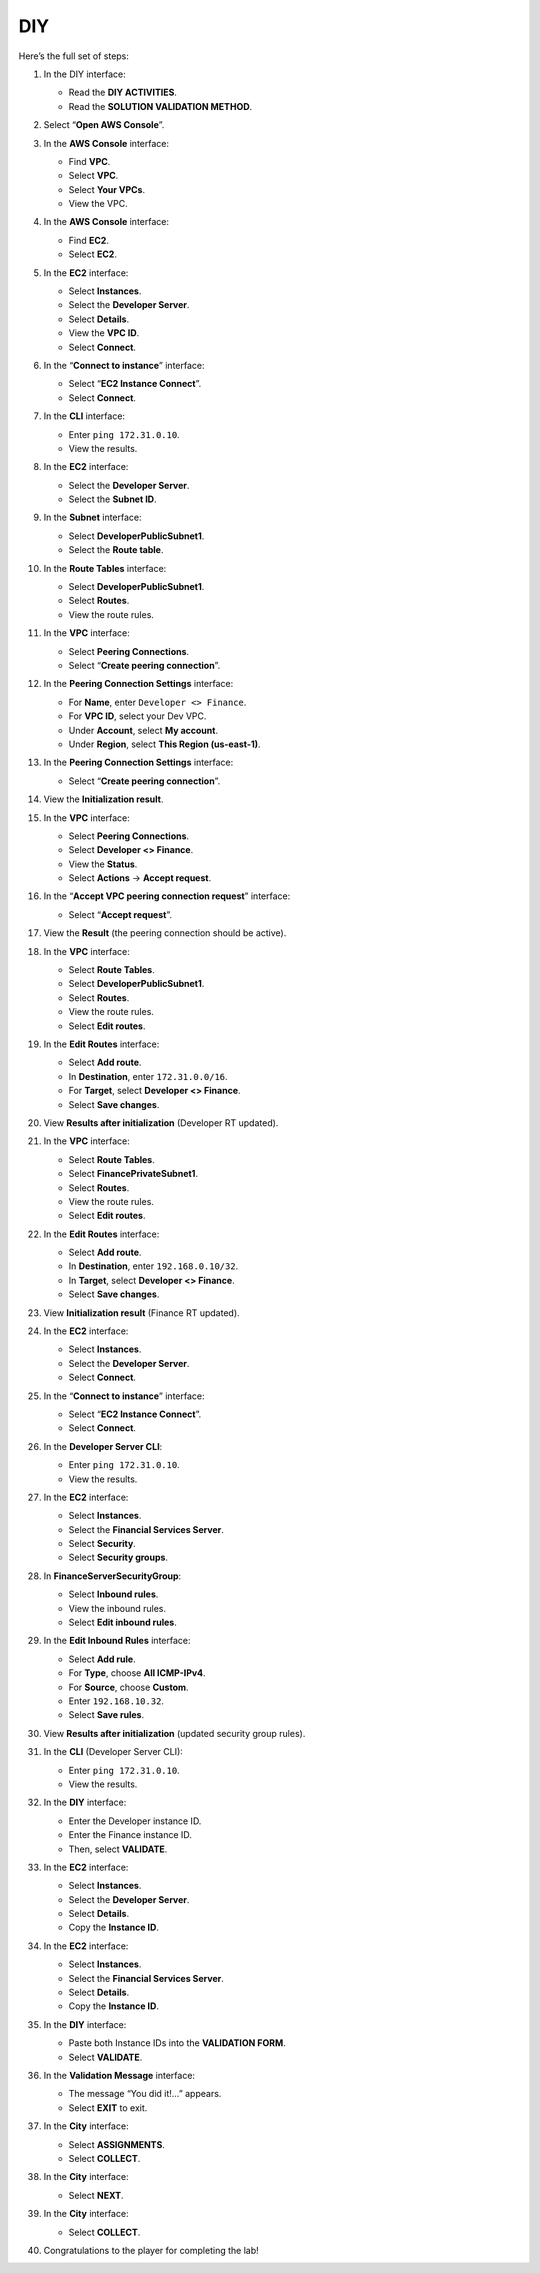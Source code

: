 .. _a6_diy:

===
DIY
===

Here’s the full set of steps:

#. In the DIY interface:

   * Read the **DIY ACTIVITIES**.
   * Read the **SOLUTION VALIDATION METHOD**.

   .. image:: pictures/0001-diy-A6.png
      :alt: DIY interface with activities and validation method instructions.
      :align: center
      :width: 600px

#. Select “**Open AWS Console**”.

   .. image:: pictures/0002-diy-A6.png
      :alt: AWS console button highlighted.
      :align: center
      :width: 600px

#. In the **AWS Console** interface:

   * Find **VPC**.
   * Select **VPC**.
   * Select **Your VPCs**.
   * View the VPC.

   .. image:: pictures/0003-diy-A6.png
      :alt: AWS console showing VPC service and Your VPCs list.
      :align: center
      :width: 600px

#. In the **AWS Console** interface:

   * Find **EC2**.
   * Select **EC2**.

   .. image:: pictures/0004-diy-A6.png
      :alt: AWS console showing EC2 service.
      :align: center
      :width: 600px

#. In the **EC2** interface:

   * Select **Instances**.
   * Select the **Developer Server**.
   * Select **Details**.
   * View the **VPC ID**.
   * Select **Connect**.

   .. image:: pictures/0005-diy-A6.png
      :alt: EC2 interface showing instances, Developer Server selected, details viewed, and Connect button.
      :align: center
      :width: 600px

#. In the “**Connect to instance**” interface:

   * Select “**EC2 Instance Connect**”.
   * Select **Connect**.

   .. image:: pictures/0006-diy-A6.png
      :alt: Connect to instance options, EC2 Instance Connect selected and Connect button.
      :align: center
      :width: 600px

#. In the **CLI** interface:

   * Enter ``ping 172.31.0.10``.
   * View the results.

   .. image:: pictures/0007-diy-A6.png
      :alt: CLI with ping command and results.
      :align: center
      :width: 600px

#. In the **EC2** interface:

   * Select the **Developer Server**.
   * Select the **Subnet ID**.

   .. image:: pictures/0008-diy-A6.png
      :alt: Developer server details showing Subnet ID link.
      :align: center
      :width: 600px

#. In the **Subnet** interface:

   * Select **DeveloperPublicSubnet1**.
   * Select the **Route table**.

   .. image:: pictures/0009-diy-A6.png
      :alt: Subnet details page showing route table link.
      :align: center
      :width: 600px

#. In the **Route Tables** interface:

   * Select **DeveloperPublicSubnet1**.
   * Select **Routes**.
   * View the route rules.

   .. image:: pictures/00010-diy-A6.png
      :alt: Developer Public Route Table details showing Routes tab and existing rules.
      :align: center
      :width: 600px

#. In the **VPC** interface:

   * Select **Peering Connections**.
   * Select “**Create peering connection**”.

   .. image:: pictures/00011-diy-A6.png
      :alt: VPC menu showing Peering Connections and Create button.
      :align: center
      :width: 600px

#. In the **Peering Connection Settings** interface:

   * For **Name**, enter ``Developer <> Finance``.
   * For **VPC ID**, select your Dev VPC.
   * Under **Account**, select **My account**.
   * Under **Region**, select **This Region (us-east-1)**.

   .. image:: pictures/00012-diy-A6.png
      :alt: Configure peering connection settings.
      :align: center
      :width: 600px

#. In the **Peering Connection Settings** interface:

   * Select “**Create peering connection**”.

   .. image:: pictures/00013-diy-A6.png
      :alt: Clicking the Create peering connection button.
      :align: center
      :width: 600px

#. View the **Initialization result**.

   .. image:: pictures/00014-diy-A6.png
      :alt: Peering connection created, status pending acceptance.
      :align: center
      :width: 600px

#. In the **VPC** interface:

   * Select **Peering Connections**.
   * Select **Developer <> Finance**.
   * View the **Status**.
   * Select **Actions** → **Accept request**.

   .. image:: pictures/00015-diy-A6.png
      :alt: Peering connections list, select connection, view status, select accept action.
      :align: center
      :width: 600px

#. In the “**Accept VPC peering connection request**” interface:

   * Select “**Accept request**”.

   .. image:: pictures/00016-diy-A6.png
      :alt: Confirmation dialog to accept the peering request.
      :align: center
      :width: 600px

#. View the **Result** (the peering connection should be active).

   .. image:: pictures/00017-diy-A6.png
      :alt: Peering connection status is now active.
      :align: center
      :width: 600px

#. In the **VPC** interface:

   * Select **Route Tables**.
   * Select **DeveloperPublicSubnet1**.
   * Select **Routes**.
   * View the route rules.
   * Select **Edit routes**.

   .. image:: pictures/00018-diy-A6.png
      :alt: Navigate to Developer Public Route Table and select edit routes.
      :align: center
      :width: 600px

#. In the **Edit Routes** interface:

   * Select **Add route**.
   * In **Destination**, enter ``172.31.0.0/16``.
   * For **Target**, select **Developer <> Finance**.
   * Select **Save changes**.

   .. image:: pictures/00019-diy-A6.png
      :alt: Add route to Finance VPC in Developer RT.
      :align: center
      :width: 600px

#. View **Results after initialization** (Developer RT updated).

   .. image:: pictures/00020-diy-A6.png
      :alt: Developer Route Table with the new route added.
      :align: center
      :width: 600px

#. In the **VPC** interface:

   * Select **Route Tables**.
   * Select **FinancePrivateSubnet1**.
   * Select **Routes**.
   * View the route rules.
   * Select **Edit routes**.

   .. image:: pictures/00021-diy-A6.png
      :alt: Navigate to Finance Private Route Table and select edit routes.
      :align: center
      :width: 600px

#. In the **Edit Routes** interface:

   * Select **Add route**.
   * In **Destination**, enter ``192.168.0.10/32``.
   * In **Target**, select **Developer <> Finance**.
   * Select **Save changes**.

   .. image:: pictures/00022-diy-A6.png
      :alt: Add route to Developer IP in Finance RT.
      :align: center
      :width: 600px

#. View **Initialization result** (Finance RT updated).

   .. image:: pictures/00023-diy-A6.png
      :alt: Finance Route Table with the new route added.
      :align: center
      :width: 600px

#. In the **EC2** interface:

   * Select **Instances**.
   * Select the **Developer Server**.
   * Select **Connect**.

   .. image:: pictures/00024-diy-A6.png
      :alt: Select Developer Server and Connect.
      :align: center
      :width: 600px

#. In the “**Connect to instance**” interface:

   * Select “**EC2 Instance Connect**”.
   * Select **Connect**.

   .. image:: pictures/00025-diy-A6.png
      :alt: Connect to instance via EC2 Instance Connect.
      :align: center
      :width: 600px

#. In the **Developer Server CLI**:

   * Enter ``ping 172.31.0.10``.
   * View the results.

   .. image:: pictures/00026-diy-A6.png
      :alt: Ping command and results in Developer Server CLI after route changes.
      :align: center
      :width: 600px

#. In the **EC2** interface:

   * Select **Instances**.
   * Select the **Financial Services Server**.
   * Select **Security**.
   * Select **Security groups**.

   .. image:: pictures/00027-diy-A6.png
      :alt: Navigate to Financial Services Server security groups.
      :align: center
      :width: 600px

#. In **FinanceServerSecurityGroup**:

   * Select **Inbound rules**.
   * View the inbound rules.
   * Select **Edit inbound rules**.

   .. image:: pictures/00028-diy-A6.png
      :alt: View and edit inbound rules for Finance server security group.
      :align: center
      :width: 600px

#. In the **Edit Inbound Rules** interface:

   * Select **Add rule**.
   * For **Type**, choose **All ICMP-IPv4**.
   * For **Source**, choose **Custom**.
   * Enter ``192.168.10.32``.
   * Select **Save rules**.

   .. image:: pictures/00029-diy-A6.png
      :alt: Add ICMP rule allowing traffic from specified source IP.
      :align: center
      :width: 600px

#. View **Results after initialization** (updated security group rules).

   .. image:: pictures/00030-diy-A6.png
      :alt: Security group inbound rules showing the new ICMP rule.
      :align: center
      :width: 600px

#. In the **CLI** (Developer Server CLI):

   * Enter ``ping 172.31.0.10``.
   * View the results.

   .. image:: pictures/00031-diy-A6.png
      :alt: Ping command and successful results in Developer Server CLI after security group change.
      :align: center
      :width: 600px

#. In the **DIY** interface:

   * Enter the Developer instance ID.
   * Enter the Finance instance ID.
   * Then, select **VALIDATE**.

   .. image:: pictures/00032-diy-A6.png
      :alt: DIY interface with fields for instance IDs and validate button.
      :align: center
      :width: 600px

#. In the **EC2** interface:

   * Select **Instances**.
   * Select the **Developer Server**.
   * Select **Details**.
   * Copy the **Instance ID**.

   .. image:: pictures/00033-diy-A6.png
      :alt: Developer server details showing instance ID to copy.
      :align: center
      :width: 600px

#. In the **EC2** interface:

   * Select **Instances**.
   * Select the **Financial Services Server**.
   * Select **Details**.
   * Copy the **Instance ID**.

   .. image:: pictures/00034-diy-A6.png
      :alt: Financial Services server details showing instance ID to copy.
      :align: center
      :width: 600px

#. In the **DIY** interface:

   * Paste both Instance IDs into the **VALIDATION FORM**.
   * Select **VALIDATE**.

   .. image:: pictures/00035-diy-A6.png
      :alt: DIY interface with instance IDs pasted in validation form.
      :align: center
      :width: 600px

#. In the **Validation Message** interface:

   * The message “You did it!…” appears.
   * Select **EXIT** to exit.

   .. image:: pictures/00036-diy-A6.png
      :alt: Validation success message.
      :align: center
      :width: 600px

#. In the **City** interface:

   * Select **ASSIGNMENTS**.
   * Select **COLLECT**.

   .. image:: pictures/00037-diy-A6.png
      :alt: City interface showing Assignments and Collect options.
      :align: center
      :width: 600px

#. In the **City** interface:

   * Select **NEXT**.

   .. image:: pictures/00038-diy-A6.png
      :alt: Selecting NEXT after collecting assignment.
      :align: center
      :width: 600px

#. In the **City** interface:

   * Select **COLLECT**.

   .. image:: pictures/00039-diy-A6.png
      :alt: Selecting COLLECT again.
      :align: center
      :width: 600px

#. Congratulations to the player for completing the lab!

   .. image:: pictures/00040-diy-A6.png
      :alt: Congratulations screen.
      :align: center
      :width: 600px
